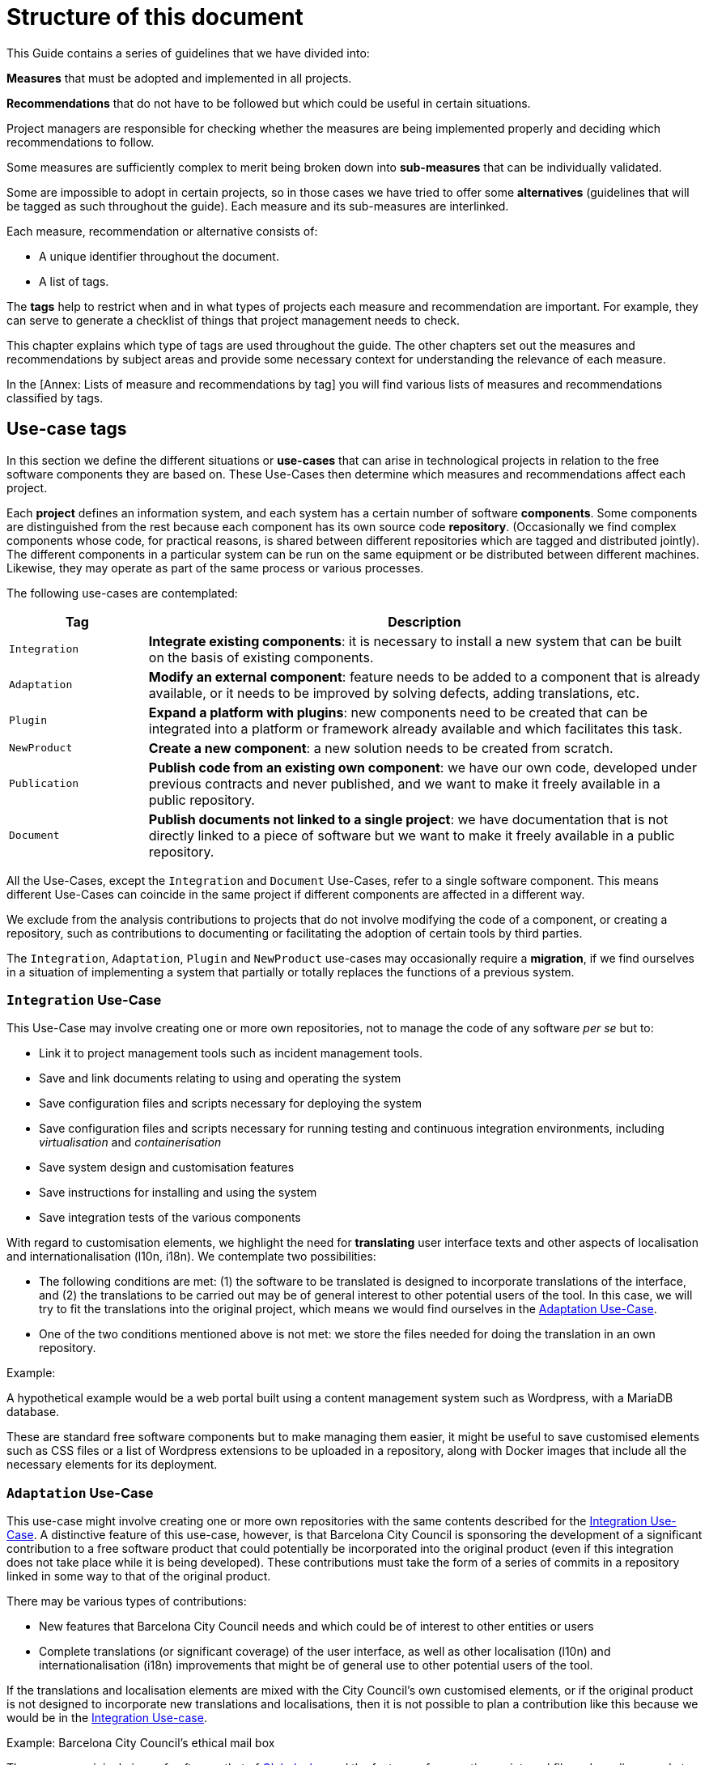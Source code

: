 = Structure of this document

This Guide contains a series of guidelines that we have divided into:

*Measures* that must be adopted and implemented in all projects.

*Recommendations* that do not have to be followed but which could be useful in certain situations.

Project managers are responsible for checking whether the measures are being implemented properly and deciding which recommendations to follow.

Some measures are sufficiently complex to merit being broken down into *sub-measures* that can be individually validated.

Some are impossible to adopt in certain projects, so in those cases we have tried to offer some *alternatives* (guidelines that will be tagged as such throughout the guide).
Each measure and its sub-measures are interlinked.

Each measure, recommendation or alternative consists of:

* A unique identifier throughout the document.
* A list of tags.

The *tags* help to restrict when and in what types of projects each measure and recommendation are important.
For example, they can serve to generate a checklist of things that project management needs to check.

This chapter explains which type of tags are used throughout the guide.
The other chapters set out the measures and recommendations by subject areas and provide some necessary context for understanding the relevance of each measure.

In the [Annex: Lists of measure and recommendations by tag] you will find various lists of measures and recommendations classified by tags.

== Use-case tags

In this section we define the different situations or *use-cases* that can arise in technological projects in relation to the free software components they are based on.
These Use-Cases then determine which measures and recommendations affect each project.

Each *project* defines an information system, and each system has a certain number of software *components*.
Some components are distinguished from the rest because each component has its own source code *repository*.
(Occasionally we find complex components whose code, for practical reasons, is shared between different repositories which are tagged and distributed jointly).
The different components in a particular system can be run on the same equipment or be distributed between different machines.
Likewise, they may operate as part of the same process or various processes.

The following use-cases are contemplated:

[cols="20,80",options="header",]
|===
| Tag
| Description

| `Integration`
| *Integrate existing components*: it is necessary to install a new system that can be built on the basis of existing components.

| `Adaptation`
| *Modify an external component*: feature needs to be added to a component that is already available, or it needs to be improved by solving defects, adding translations, etc.

| `Plugin`
| *Expand a platform with plugins*: new components need to be created that can be integrated into a platform or framework already available and which facilitates this task.

| `NewProduct`
| *Create a new component*: a new solution needs to be created from scratch.

| `Publication`
| *Publish code from an existing own component*: we have our own code, developed under previous contracts and never published, and we want to make it freely available in a public repository.

| `Document`
| *Publish documents not linked to a single project*: we have documentation that is not directly linked to a piece of software but we want to make it freely available in a public repository.
|===

All the Use-Cases, except the `Integration` and `Document` Use-Cases, refer to a single software component.
This means different Use-Cases can coincide in the same project if different components are affected in a different way.

We exclude from the analysis contributions to projects that do not involve modifying the code of a component, or creating a repository, such as contributions to documenting or facilitating the adoption of certain tools by third parties.

The `Integration`, `Adaptation`, `Plugin` and `NewProduct` use-cases may occasionally require a *migration*, if we find ourselves in a situation of implementing a system that partially or totally replaces the functions of a previous system.

=== `Integration` Use-Case

This Use-Case may involve creating one or more own repositories, not to manage the code of any software _per se_ but to:

* Link it to project management tools such as incident management tools.
* Save and link documents relating to using and operating the system
* Save configuration files and scripts necessary for deploying the system
* Save configuration files and scripts necessary for running testing and continuous integration environments, including _virtualisation_ and _containerisation_
* Save system design and customisation features
* Save instructions for installing and using the system
* Save integration tests of the various components

With regard to customisation elements, we highlight the need for *translating* user interface texts and other aspects of localisation and internationalisation (l10n, i18n).
We contemplate two possibilities:

* The following conditions are met: (1) the software to be translated is designed to incorporate translations of the interface, and (2) the translations to be carried out may be of general interest to other potential users of the tool.
In this case, we will try to fit the translations into the original project, which means we would find ourselves in the link:#escenari-adaptacio[Adaptation Use-Case].
* One of the two conditions mentioned above is not met: we store the files needed for doing the translation in an own repository.

Example:

A hypothetical example would be a web portal built using a content management system such as Wordpress, with a MariaDB database.

[[escenari-integracio]]These are standard free software components but to make managing them easier, it might be useful to save customised elements such as CSS files or a list of Wordpress extensions to be uploaded in a repository, along with Docker images that include all the necessary elements for its deployment.

=== `Adaptation` Use-Case

This use-case might involve creating one or more own repositories with the same contents described for the link:#escenari-integracio[Integration Use-Case].
A distinctive feature of this use-case, however, is that Barcelona City Council is sponsoring the development of a significant contribution to a free software product that could potentially be incorporated into the original product (even if this integration does not take place while it is being developed).
These contributions must take the form of a series of commits in a repository linked in some way to that of the original product.

There may be various types of contributions:

* New features that Barcelona City Council needs and which could be of interest to other entities or users
* Complete translations (or significant coverage) of the user interface, as well as other localisation (l10n) and internationalisation (i18n) improvements that might be of general use to other potential users of the tool.

If the translations and localisation elements are mixed with the City Council’s own customised elements, or if the original product is not designed to incorporate new translations and localisations, then it is not possible to plan a contribution like this because we would be in the link:#escenari-integracio[Integration Use-case].

Example: Barcelona City Council’s ethical mail box

There was an original piece of software, that of https://www.globaleaks.org/[Globaleaks], and the features of generating an internal file and sending a reply to the user in the form of a PDF were incorporated into that.
These features are now part of the https://github.com/globaleaks/GlobaLeaks[Globaleaks main repository]’s master branch.

[[escenari-adaptacio]]Customisation tasks have been carried out in the same project, including the translation of the interface into Catalan, but as some user texts are not for general use but instead are the City Council’s own customisations, it has not been possible to contribute the translation itself to the original project.

=== `Plugin` Use-case

This is a use-case half way between integrating new features into an already existing product (link:#escenari-adaptacio[Adaptation Use-case]) and developing a new product (link:\l[NewProduct Use-case]), and it shares features of both.

On the one hand, it starts with an existing piece of software to which a feature has to be added.
On the other hand, the software architecture is modular and provides for extension by means of a standardised mechanism that enables semi-independent development of the new modules in such a way that some aspects are quite similar to a new product.
In particular, the new modules have their own repository (which is not a copy of the original product’s repository) and the releases are not linked to those of the framework product.

Example: Open Data Barcelona

The http://opendata-ajuntament.barcelona.cat/[City Council’s open data portal] is based on https://ckan.org/[CKAN] open data portal software.
This product is http://docs.ckan.org/en/latest/extensions/plugin-interfaces.html[easily extendible] by means of plugins or extensions and when the new portal was being developed it was necessary to modify an existing plugin (which would also correspond to the link:#escenari-adaptacio[Adaptation Use-case]) as well as create new ones.

=== `NewProduct` Use-case

When there is no component or combination of components available that satisfy a specific need, a new product has to be developed.
This product may be based on other, already existing components, such as frameworks, libraries, database management systems, etc.

Example: Decidim.Barcelona.

https://decidim.org/[Decidim] is a participative democracy tool for cities and organisations.
From the outset, its development was sponsored by Barcelona City Council, although other organisations that use it are now beginning to contribute resources.
It is based on the website development framework http://rubyonrails.org/[Ruby on Rails].
This framework greatly facilitates the development of new website applications but these do not merely consist of integrating and configuring components.

https://decidim.org/[Decidim]’s history is a little odd because it began with an attempt to adapt existing software, https://github.com/consul/consul[Consul].
Later it was necessary to make a fork from the original software and, finally, it was decided to rewrite the program (improving the modularity of the code, among other things).

=== `Publication` Use-case

Barcelona City Council owns a lot of software that is currently in use but which has never been published.
The specific measures and recommendations for this use-case explain the additional checks that are necessary for publishing, under licence, a software code that initially was not conceived for free distribution.

There may be several reasons that might justify publishing a software program, provided it meets certain quality requirements.
One possible situation is you might want to launch a new development contract for extending or adapting “ manner” an existing component (that would be the equivalent of combining the link:#escenari-adaptacio[Adaptation Use-case] and the link:#escenari-publicacio[Publication Use-case][[escenari-publicacio]]).

=== `Document` Use-case

Sometimes you may want to publish a document that has been drafted (or commissioned) that might not be linked directly to a single software project.
Examples would be market studies, research projects, graphic design elements (such as logos) and so on.

== Tags for project stages and milestones

When classifying measures and recommendations, it is also worth taking into account at what point they should be applied.
As a general rule, we could say that technological projects go through the following stages:

* *Conception*: stage when a new need is detected and the idea of the project arises, which usually includes drawing up a preliminary design and possibly carrying out other preliminary studies.
* *Procurement*: drawing up the specifications for acquiring services (development or other types of services).
* *Development*: creating the source code, documents and other tools, including the infrastructure necessary for building them.
* *Putting into production*: deploying the service, including the possible migration of data and processes from one or more previous systems.
* *Exploitation*: stage which lasts throughout the useful life of the system in production, including operational and maintenance tasks.

Taking all this into account, the Guide uses the following tags to highlight key project stages:

[cols="30,70",options="header",]
|===
| Tag
| Description

| `Preliminary design`
| Measures to take into account when drawing up preliminary designs.

| `Procurement`
| Measures to take into account when drawing up the service procurement specifications.

| `Day1`
| Measures to be applied from the first day of the development stage (see the section ).

| `Release`
| Measures to take into account when a new version of the product is released.
|===
